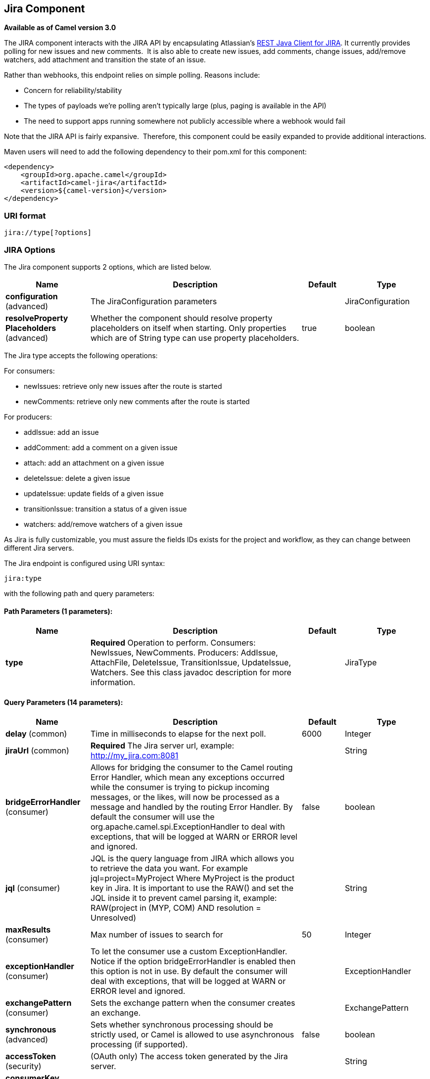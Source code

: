 [[jira-component]]
== Jira Component

*Available as of Camel version 3.0*

The JIRA component interacts with the JIRA API by encapsulating
Atlassian's https://bitbucket.org/atlassian/jira-rest-java-client/src/master/[REST
Java Client for JIRA]. It currently provides polling for new issues and
new comments.  It is also able to create new issues, add comments, change issues, add/remove watchers, add attachment
and transition the state of an issue.

Rather than webhooks, this endpoint relies on simple polling. Reasons
include:

* Concern for reliability/stability
* The types of payloads we're polling aren't typically large (plus, paging is available in the API)
* The need to support apps running somewhere not publicly accessible where a webhook would fail

Note that the JIRA API is fairly expansive.  Therefore, this component could be easily expanded to provide additional
interactions.

Maven users will need to add the following dependency to their pom.xml
for this component:

[source,xml]
---------------------------------------
<dependency>
    <groupId>org.apache.camel</groupId>
    <artifactId>camel-jira</artifactId>
    <version>${camel-version}</version>
</dependency>
---------------------------------------

### URI format

[source,text]
-------------------------
jira://type[?options]
-------------------------

### JIRA Options


// component options: START
The Jira component supports 2 options, which are listed below.



[width="100%",cols="2,5,^1,2",options="header"]
|===
| Name | Description | Default | Type
| *configuration* (advanced) | The JiraConfiguration parameters |  | JiraConfiguration
| *resolveProperty Placeholders* (advanced) | Whether the component should resolve property placeholders on itself when starting. Only properties which are of String type can use property placeholders. | true | boolean
|===
// component options: END

The Jira type accepts the following operations:

For consumers:

* newIssues: retrieve only new issues after the route is started
* newComments: retrieve only new comments after the route is started

For producers:

* addIssue: add an issue
* addComment: add a comment on a given issue
* attach: add an attachment on a given issue
* deleteIssue: delete a given issue
* updateIssue: update fields of a given issue
* transitionIssue: transition a status of a given issue
* watchers: add/remove watchers of a given issue

As Jira is fully customizable, you must assure the fields IDs exists for the project and workflow, as they can change between different Jira servers.

// endpoint options: START
The Jira endpoint is configured using URI syntax:

----
jira:type
----

with the following path and query parameters:

==== Path Parameters (1 parameters):


[width="100%",cols="2,5,^1,2",options="header"]
|===
| Name | Description | Default | Type
| *type* | *Required* Operation to perform. Consumers: NewIssues, NewComments. Producers: AddIssue, AttachFile, DeleteIssue, TransitionIssue, UpdateIssue, Watchers. See this class javadoc description for more information. |  | JiraType
|===


==== Query Parameters (14 parameters):


[width="100%",cols="2,5,^1,2",options="header"]
|===
| Name | Description | Default | Type
| *delay* (common) | Time in milliseconds to elapse for the next poll. | 6000 | Integer
| *jiraUrl* (common) | *Required* The Jira server url, example: http://my_jira.com:8081 |  | String
| *bridgeErrorHandler* (consumer) | Allows for bridging the consumer to the Camel routing Error Handler, which mean any exceptions occurred while the consumer is trying to pickup incoming messages, or the likes, will now be processed as a message and handled by the routing Error Handler. By default the consumer will use the org.apache.camel.spi.ExceptionHandler to deal with exceptions, that will be logged at WARN or ERROR level and ignored. | false | boolean
| *jql* (consumer) | JQL is the query language from JIRA which allows you to retrieve the data you want. For example jql=project=MyProject Where MyProject is the product key in Jira. It is important to use the RAW() and set the JQL inside it to prevent camel parsing it, example: RAW(project in (MYP, COM) AND resolution = Unresolved) |  | String
| *maxResults* (consumer) | Max number of issues to search for | 50 | Integer
| *exceptionHandler* (consumer) | To let the consumer use a custom ExceptionHandler. Notice if the option bridgeErrorHandler is enabled then this option is not in use. By default the consumer will deal with exceptions, that will be logged at WARN or ERROR level and ignored. |  | ExceptionHandler
| *exchangePattern* (consumer) | Sets the exchange pattern when the consumer creates an exchange. |  | ExchangePattern
| *synchronous* (advanced) | Sets whether synchronous processing should be strictly used, or Camel is allowed to use asynchronous processing (if supported). | false | boolean
| *accessToken* (security) | (OAuth only) The access token generated by the Jira server. |  | String
| *consumerKey* (security) | (OAuth only) The consumer key from Jira settings. |  | String
| *password* (security) | (Basic authentication only) The password to authenticate to the Jira server. Use only if username basic authentication is used. |  | String
| *privateKey* (security) | (OAuth only) The private key generated by the client to encrypt the conversation to the server. |  | String
| *username* (security) | (Basic authentication only) The username to authenticate to the Jira server. Use only if OAuth is not enabled on the Jira server. Do not set the username and OAuth token parameter, if they are both set, the username basic authentication takes precedence. |  | String
| *verificationCode* (security) | (OAuth only) The verification code from Jira generated in the first step of the authorization proccess. |  | String
|===
// endpoint options: END

// spring-boot-auto-configure options: START
=== Spring Boot Auto-Configuration

When using Spring Boot make sure to use the following Maven dependency to have support for auto configuration:

[source,xml]
----
<dependency>
  <groupId>org.apache.camel</groupId>
  <artifactId>camel-jira-starter</artifactId>
  <version>x.x.x</version>
  <!-- use the same version as your Camel core version -->
</dependency>
----


The component supports 10 options, which are listed below.



[width="100%",cols="2,5,^1,2",options="header"]
|===
| Name | Description | Default | Type
| *camel.component.jira.configuration.access-token* | (OAuth only) The access token generated by the Jira server. |  | String
| *camel.component.jira.configuration.consumer-key* | (OAuth only) The consumer key from Jira settings. |  | String
| *camel.component.jira.configuration.delay* | Time in milliseconds to elapse for the next poll. | 6000 | Integer
| *camel.component.jira.configuration.jira-url* | The Jira server url, example: http://my_jira.com:8081 |  | String
| *camel.component.jira.configuration.password* | (Basic authentication only) The password to authenticate to the Jira server. Use only if username basic authentication is used. |  | String
| *camel.component.jira.configuration.private-key* | (OAuth only) The private key generated by the client to encrypt the conversation to the server. |  | String
| *camel.component.jira.configuration.username* | (Basic authentication only) The username to authenticate to the Jira server. Use only if OAuth is not enabled on the Jira server. Do not set the username and OAuth token parameter, if they are both set, the username basic authentication takes precedence. |  | String
| *camel.component.jira.configuration.verification-code* | (OAuth only) The verification code from Jira generated in the first step of the authorization proccess. |  | String
| *camel.component.jira.enabled* | Whether to enable auto configuration of the jira component. This is enabled by default. |  | Boolean
| *camel.component.jira.resolve-property-placeholders* | Whether the component should resolve property placeholders on itself when starting. Only properties which are of String type can use property placeholders. | true | Boolean
|===
// spring-boot-auto-configure options: END


### Client Factory

You can bind the `JiraRestClientFactory` with name *JiraRestClientFactory* in the registry to have it automatically set in the Jira endpoint.

### Authentication

Camel-jira supports *https://developer.atlassian.com/cloud/jira/platform/jira-rest-api-basic-authentication/[Basic Authentication]* and *https://developer.atlassian.com/cloud/jira/platform/jira-rest-api-oauth-authentication/[OAuth 3 legged authentication]*.

We recommend to use OAuth whenever possible, as it provides the best security for your users and system.

#### Basic authentication requirements:

* An username and password

#### OAuth authentication requirements:

Follow the tutorial in https://developer.atlassian.com/cloud/jira/platform/jira-rest-api-oauth-authentication/[Jira OAuth documentation]
to generate the client private key, consumer key, verification code and access token.

* a private key, generated locally on your system.
* A verification code, generated by Jira server.
* The consumer key, set in the Jira server settings.
* An access token, generated by Jira server.

### JQL:

The JQL URI option is used by both consumer endpoints.  Theoretically,
items like "project key", etc. could be URI options themselves.
 However, by requiring the use of JQL, the consumers become much more
flexible and powerful.

At the bare minimum, the consumers will require the following:

[source,text]
--------------------------------------------------------------
jira://[type]?[required options]&jql=project=[project key]
--------------------------------------------------------------

One important thing to note is that the newIssues consumer will
automatically set the JQL as:

* append `ORDER BY key desc` to your JQL
* prepend `id > latestIssueId` to retrieve issues added after the camel route was started.

This is in order to optimize startup processing, rather than having to index every single
issue in the project.

Another note is that, similarly, the newComments consumer will have to
index every single issue *and* comment in the project. Therefore, for
large projects, it's *vital* to optimize the JQL expression as much as
possible. For example, the JIRA Toolkit Plugin includes a "Number of
comments" custom field -- use '"Number of comments" > 0' in your query.
Also try to minimize based on state (status=Open), increase the polling
delay, etc. Example:

[source,text]
----------------------------------------------------------------------------------------------------------------------------------------------
jira://[type]?[required options]&jql=RAW(project=[project key] AND status in (Open, \"Coding In Progress\") AND \"Number of comments\">0)"
----------------------------------------------------------------------------------------------------------------------------------------------

## Operations

See a list of required headers to set when using the Jira operations. The author field for the producers is automatically set to the authenticated user in the Jira side.

If any required field is not set, then an IllegalArgumentException is throw.

There are operations that requires `id` for fields suchs as: issue type, priority, transition. Check the valid `id` on your jira project as they may differ on a jira installation and project workflow.

### AddIssue

Required:

* `ProjectKey`: The project key, example: CAMEL, HHH, MYP.
* `IssueTypeId` or `IssueTypeName`: The `id` of the issue type or the name of the issue type, you can see the valid list in `http://jira_server/rest/api/2/issue/createmeta?projectKeys=SAMPLE_KEY`.
* `IssueSummary`: The summary of the issue.

Optional:

* `IssueAssignee`: the assignee user
* `IssuePriorityId` or `IssuePriorityName`: The priority of the issue, you can see the valid list in `http://jira_server/rest/api/2/priority`.
* `IssueComponents`: A list of string with the valid component names.
* `IssueWatchersAdd`: A list of strings with the usernames to add to the watcher list.
* `IssueDescription`: The description of the issue.

### AddComment

Required:

* `IssueKey`: The issue key identifier.
* body of the exchange is the description.

### AttachFile

Only one file should attach per invocation.

Required:

* `IssueKey`: The issue key identifier.
* body of the exchange should be of type `GenericFile`

### DeleteIssue

Required:

* `IssueKey`: The issue key identifier.

### TransitionIssue

Required:

* `IssueKey`: The issue key identifier.
* `IssueTransitionId`: The issue transition `id`.
* body of the exchange is the description.

### UpdateIssue

* `IssueKey`: The issue key identifier.
* `IssueTypeId` or `IssueTypeName`: The `id` of the issue type or the name of the issue type, you can see the valid list in `http://jira_server/rest/api/2/issue/createmeta?projectKeys=SAMPLE_KEY`.
* `IssueSummary`: The summary of the issue.
* `IssueAssignee`: the assignee user
* `IssuePriorityId` or `IssuePriorityName`: The priority of the issue, you can see the valid list in `http://jira_server/rest/api/2/priority`.
* `IssueComponents`: A list of string with the valid component names.
* `IssueDescription`: The description of the issue.

### Watcher

* `IssueKey`: The issue key identifier.
* `IssueWatchersAdd`: A list of strings with the usernames to add to the watcher list.
* `IssueWatchersRemove`: A list of strings with the usernames to remove from the watcher list.

